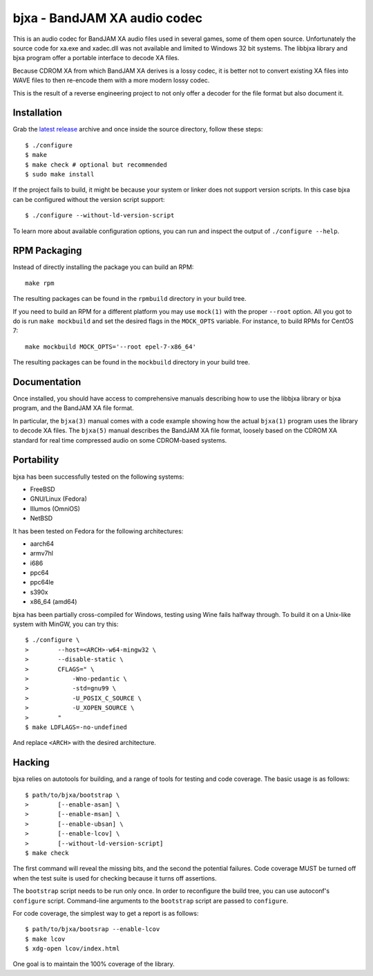 bjxa - BandJAM XA audio codec
=============================

This is an audio codec for BandJAM XA audio files used in several games, some
of them open source. Unfortunately the source code for xa.exe and xadec.dll
was not available and limited to Windows 32 bit systems. The libbjxa library
and bjxa program offer a portable interface to decode XA files.

Because CDROM XA from which BandJAM XA derives is a lossy codec, it is better
not to convert existing XA files into WAVE files to then re-encode them with a
more modern lossy codec.

This is the result of a reverse engineering project to not only offer a
decoder for the file format but also document it.

Installation
------------

Grab the `latest release`_ archive and once inside the source directory,
follow these steps::

    $ ./configure
    $ make
    $ make check # optional but recommended
    $ sudo make install

If the project fails to build, it might be because your system or linker does
not support version scripts. In this case bjxa can be configured without the
version script support::

    $ ./configure --without-ld-version-script

To learn more about available configuration options, you can run and inspect
the output of ``./configure --help``.

.. _`latest release`: https://github.com/dridi/bjxa/releases/latest

RPM Packaging
-------------

Instead of directly installing the package you can build an RPM::

    make rpm

The resulting packages can be found in the ``rpmbuild`` directory in your
build tree.

If you need to build an RPM for a different platform you may use ``mock(1)``
with the proper ``--root`` option. All you got to do is run ``make mockbuild``
and set the desired flags in the ``MOCK_OPTS`` variable. For instance, to
build RPMs for CentOS 7::

    make mockbuild MOCK_OPTS='--root epel-7-x86_64'

The resulting packages can be found in the ``mockbuild`` directory in your
build tree.

Documentation
-------------

Once installed, you should have access to comprehensive manuals describing how
to use the libbjxa library or bjxa program, and the BandJAM XA file format.

In particular, the ``bjxa(3)`` manual comes with a code example showing how
the actual ``bjxa(1)`` program uses the library to decode XA files. The
``bjxa(5)`` manual describes the BandJAM XA file format, loosely based on the
CDROM XA standard for real time compressed audio on some CDROM-based systems.

Portability
-----------

bjxa has been successfully tested on the following systems:

- FreeBSD
- GNU/Linux (Fedora)
- Illumos (OmniOS)
- NetBSD

It has been tested on Fedora for the following architectures:

- aarch64
- armv7hl
- i686
- ppc64
- ppc64le
- s390x
- x86_64 (amd64)

bjxa has been partially cross-compiled for Windows, testing using Wine fails
halfway through. To build it on a Unix-like system with MinGW, you can try
this::

    $ ./configure \
    >        --host=<ARCH>-w64-mingw32 \
    >        --disable-static \
    >        CFLAGS=" \
    >            -Wno-pedantic \
    >            -std=gnu99 \
    >            -U_POSIX_C_SOURCE \
    >            -U_XOPEN_SOURCE \
    >        "
    $ make LDFLAGS=-no-undefined

And replace ``<ARCH>`` with the desired architecture.

Hacking
-------

bjxa relies on autotools for building, and a range of tools for testing
and code coverage. The basic usage is as follows::

   $ path/to/bjxa/bootstrap \
   >        [--enable-asan] \
   >        [--enable-msan] \
   >        [--enable-ubsan] \
   >        [--enable-lcov] \
   >        [--without-ld-version-script]
   $ make check

The first command will reveal the missing bits, and the second the potential
failures. Code coverage MUST be turned off when the test suite is used for
checking because it turns off assertions.

The ``bootstrap`` script needs to be run only once. In order to reconfigure
the build tree, you can use autoconf's ``configure`` script. Command-line
arguments to the ``bootstrap`` script are passed to ``configure``.

For code coverage, the simplest way to get a report is as follows::

   $ path/to/bjxa/bootsrap --enable-lcov
   $ make lcov
   $ xdg-open lcov/index.html

One goal is to maintain the 100% coverage of the library.
